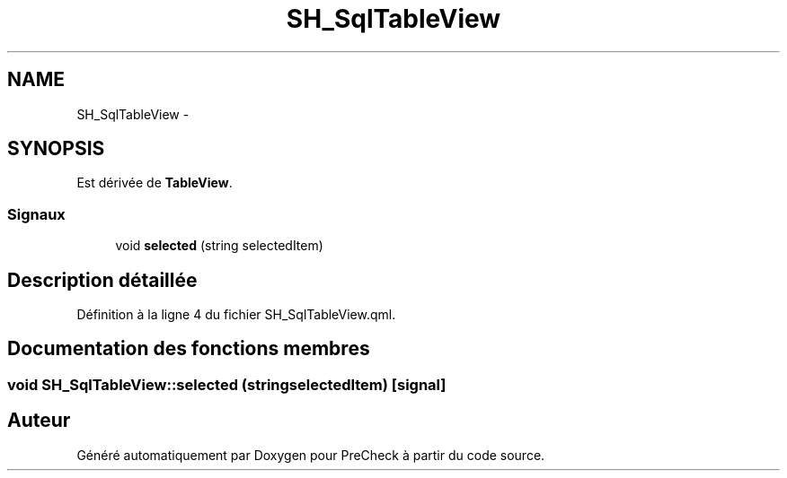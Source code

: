 .TH "SH_SqlTableView" 3 "Lundi Juin 24 2013" "Version 0.4" "PreCheck" \" -*- nroff -*-
.ad l
.nh
.SH NAME
SH_SqlTableView \- 
.SH SYNOPSIS
.br
.PP
.PP
Est dérivée de \fBTableView\fP\&.
.SS "Signaux"

.in +1c
.ti -1c
.RI "void \fBselected\fP (string selectedItem)"
.br
.in -1c
.SH "Description détaillée"
.PP 
Définition à la ligne 4 du fichier SH_SqlTableView\&.qml\&.
.SH "Documentation des fonctions membres"
.PP 
.SS "void SH_SqlTableView::selected (stringselectedItem)\fC [signal]\fP"


.SH "Auteur"
.PP 
Généré automatiquement par Doxygen pour PreCheck à partir du code source\&.
